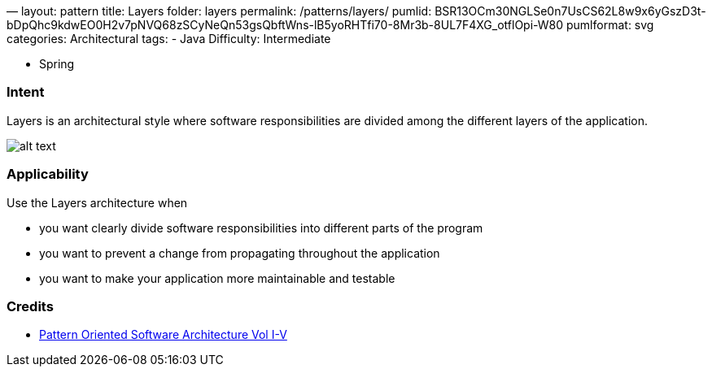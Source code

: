 —
layout: pattern
title: Layers
folder: layers
permalink: /patterns/layers/
pumlid: BSR13OCm30NGLSe0n7UsCS62L8w9x6yGszD3t-bDpQhc9kdwEO0H2v7pNVQ68zSCyNeQn53gsQbftWns-lB5yoRHTfi70-8Mr3b-8UL7F4XG_otflOpi-W80
pumlformat: svg
categories: Architectural
tags:
 - Java
 Difficulty: Intermediate

- Spring

=== Intent

Layers is an architectural style where software responsibilities are
 divided among the different layers of the application.

image:./etc/layers.png[alt text]

=== Applicability

Use the Layers architecture when

* you want clearly divide software responsibilities into different parts of the program
* you want to prevent a change from propagating throughout the application
* you want to make your application more maintainable and testable

=== Credits

* http://www.amazon.com/Pattern-Oriented-Software-Architecture-Volume-Patterns/dp/0471958697[Pattern Oriented Software Architecture Vol I-V]